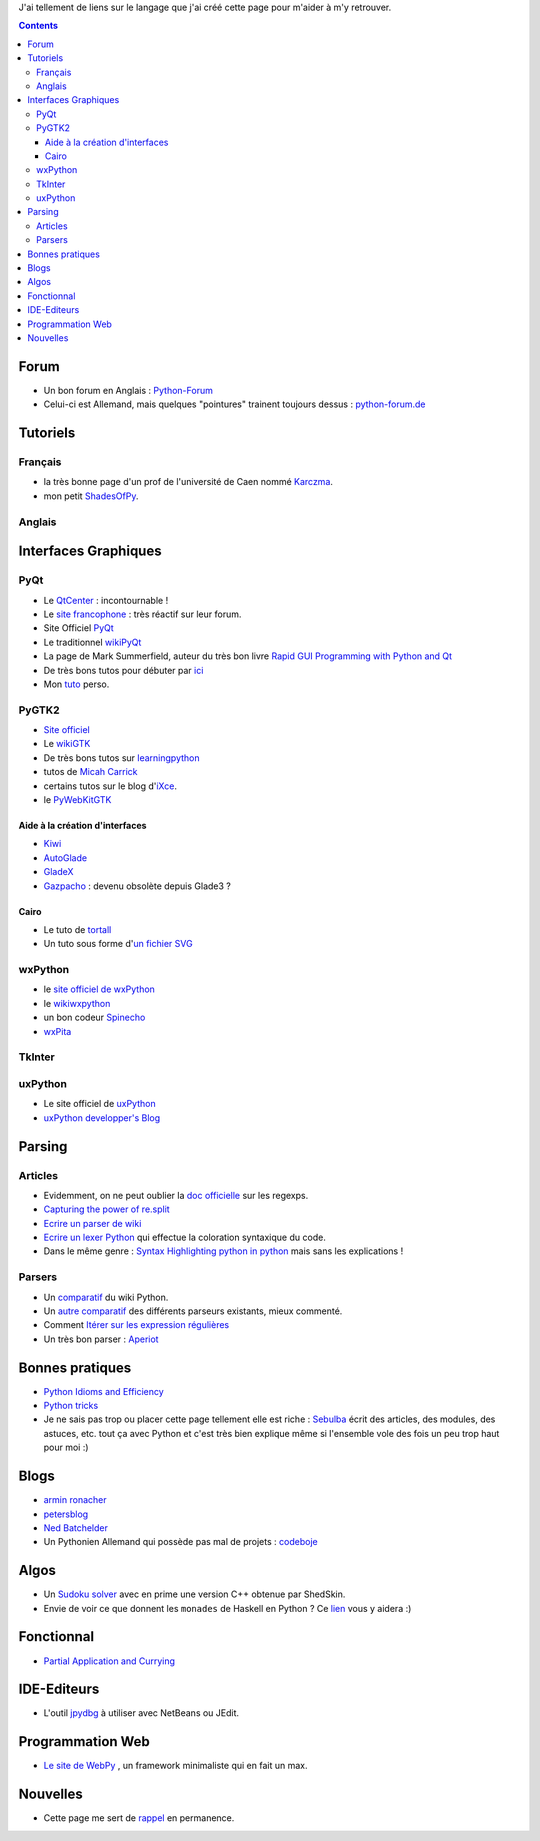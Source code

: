 J'ai tellement de liens sur le langage que j'ai créé cette page pour m'aider
à m'y retrouver.

.. contents::

Forum
=====

- Un bon forum en Anglais : `Python-Forum <http://python-forum.org/pythonforum/index.php>`_

- Celui-ci est Allemand, mais quelques "pointures" trainent toujours dessus :
  `python-forum.de <http://www.python-forum.de/index.php>`_ 

Tutoriels
=========

Français
---------

- la très bonne page d'un prof de l'université de Caen nommé 
  `Karczma <http://users.info.unicaen.fr/~karczma/matrs/PyObj/>`_.

- mon petit `ShadesOfPy <http://kib2.free.fr/ShadesOfPy/index.html>`_.

Anglais
-------

Interfaces Graphiques
=====================

PyQt
----

- Le `QtCenter <http://www.qtcentre.org/>`_ : incontournable !
- Le `site francophone <http://www.qtfr.org/>`_ : très réactif sur leur forum.
- Site Officiel `PyQt <http://www.riverbankcomputing.co.uk/pyqt/>`_
- Le traditionnel `wikiPyQt <http://www.diotavelli.net/PyQtWiki>`_
- La page de Mark Summerfield, auteur du très bon livre `Rapid GUI Programming with Python and Qt <http://www.qtrac.eu/pyqtbook.html>`_
- De très bons tutos pour débuter par `ici <http://www.rkblog.rk.edu.pl/w/p/python/>`_ 
- Mon `tuto <http://kib2.free.fr/tutos/PyQt4/>`_ perso.

PyGTK2
------

- `Site officiel <http://www.pygtk.org/>`_
- Le `wikiGTK <http://live.gnome.org/PyGTK>`_
- De très bons tutos sur `learningpython <http://www.learningpython.com/>`_
- tutos de `Micah Carrick <http://www.micahcarrick.com/>`_
- certains tutos sur le blog d'`iXce <http://guillaume.segu.in/blog/>`_.
- le `PyWebKitGTK <http://live.gnome.org/PyWebKitGtk>`_

Aide à la création d'interfaces
#################################

- `Kiwi <http://www.async.com.br/projects/kiwi/learnmore.html>`_
- `AutoGlade <http://autoglade.sourceforge.net/>`_
- `GladeX <http://www.openphysics.org/~gladex/>`_
- `Gazpacho <http://gazpacho.sicem.biz/>`_ : devenu obsolète depuis Glade3 ?

Cairo
#####

- Le tuto de `tortall <http://www.tortall.net/mu/wiki/PyGTKCairoTutorial>`_
- Un tuto sous forme d'`un fichier SVG <http://www.akaafrica.com/wiki_new/index.php/CairoTutorial:The_files_are_here>`_ 

wxPython
--------

- le `site officiel de wxPython <http://wxpython.org/>`_
- le `wikiwxpython <http://wiki.wxpython.org/>`_ 
- un bon codeur `Spinecho <http://spinecho.ze.cx/>`_
- `wxPita <http://code.google.com/p/wxpita/>`_

TkInter
-------

uxPython
--------

- Le site officiel de `uxPython <http://www.uxpython.com/>`_
- `uxPython developper's Blog <http://blog.uxpython.com/>`_

Parsing
=======

Articles
--------

- Evidemment, on ne peut oublier la `doc officielle <http://docs.python.org/dev/library/re.html#module-re>`_
  sur les regexps.
- `Capturing the power of re.split <http://simonwillison.net/2003/Oct/26/reSplit/>`_
- `Ecrire un parser de wiki <http://sheep.art.pl/2007-10-25_Wiki_parser_in_python>`_
- `Ecrire un lexer Python <http://www.gooli.org/blog/a-simple-lexer-in-python/>`_ 
  qui effectue la coloration syntaxique du code.
- Dans le même genre : `Syntax Highlighting python in python <http://www.petersblog.org/node/763>`_
  mais sans les explications !

Parsers
-------

- Un `comparatif <http://wiki.python.org/moin/LanguageParsing>`_ du wiki Python.
- Un `autre comparatif <http://nedbatchelder.com/text/python-parsers.html>`_ 
  des différents parseurs existants, mieux commenté.
- Comment `Itérer sur les expression régulières <http://markchristian.org/projects/textmonster/>`_
- Un très bon parser : `Aperiot <http://moncs.cs.mcgill.ca/people/eposse/projects/aperiot/atglance.dtml>`_ 

Bonnes pratiques
================

- `Python Idioms and Efficiency <http://jaynes.colorado.edu/PythonIdioms.html>`_
- `Python tricks <http://kogs-www.informatik.uni-hamburg.de/~meine/python_tricks>`_
- Je ne sais pas trop ou placer cette page tellement elle est riche :
  `Sebulba <http://sebulba.wikispaces.com/>`_ écrit des articles, des 
  modules, des astuces, etc. tout ça avec Python et c'est très bien explique
  même si l'ensemble vole des fois un peu trop haut pour moi :)

Blogs
=====

- `armin ronacher <http://lucumr.pocoo.org/>`_
- `petersblog <http://www.petersblog.org/>`_ 
- `Ned Batchelder <http://nedbatchelder.com/blog/index.html>`_
- Un Pythonien Allemand qui possède pas mal de projets : `codeboje <http://codeboje.de/>`_ 

Algos
=====

- Un `Sudoku solver <http://www2.warwick.ac.uk/fac/sci/moac/currentstudents/peter_cock/python/sudoku>`_ 
  avec en prime une version C++ obtenue par ShedSkin.

- Envie de voir ce que donnent les ``monades`` de Haskell en Python ? Ce 
  `lien <http://www.valuedlessons.com/2008/01/monads-in-python-with-nice-syntax.html>`_
  vous y aidera :)

Fonctionnal
===========

- `Partial Application and Currying <http://artfulcode.nfshost.com/files/partial-application-and-currying.html>`_ 

IDE-Editeurs
============

- L'outil `jpydbg <http://jpydbg.blogspot.com/>`_ à utiliser avec NetBeans ou
  JEdit.

Programmation Web
=================

- `Le site de WebPy <http://webpy.org/>`_ , un framework minimaliste qui en 
  fait un max.

Nouvelles
=========

- Cette page me sert de `rappel <http://www.bloglines.com/public/python>`_ 
  en permanence.


